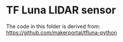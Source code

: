 * TF Luna LIDAR sensor

  The code in this folder is derived from: https://github.com/makerportal/tfluna-python

